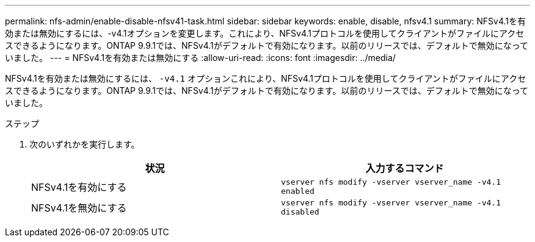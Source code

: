 ---
permalink: nfs-admin/enable-disable-nfsv41-task.html 
sidebar: sidebar 
keywords: enable, disable, nfsv4.1 
summary: NFSv4.1を有効または無効にするには、-v4.1オプションを変更します。これにより、NFSv4.1プロトコルを使用してクライアントがファイルにアクセスできるようになります。ONTAP 9.9.1では、NFSv4.1がデフォルトで有効になります。以前のリリースでは、デフォルトで無効になっていました。 
---
= NFSv4.1を有効または無効にする
:allow-uri-read: 
:icons: font
:imagesdir: ../media/


[role="lead"]
NFSv4.1を有効または無効にするには、 `-v4.1` オプションこれにより、NFSv4.1プロトコルを使用してクライアントがファイルにアクセスできるようになります。ONTAP 9.9.1では、NFSv4.1がデフォルトで有効になります。以前のリリースでは、デフォルトで無効になっていました。

.ステップ
. 次のいずれかを実行します。
+
[cols="2*"]
|===
| 状況 | 入力するコマンド 


 a| 
NFSv4.1を有効にする
 a| 
`vserver nfs modify -vserver vserver_name -v4.1 enabled`



 a| 
NFSv4.1を無効にする
 a| 
`vserver nfs modify -vserver vserver_name -v4.1 disabled`

|===

